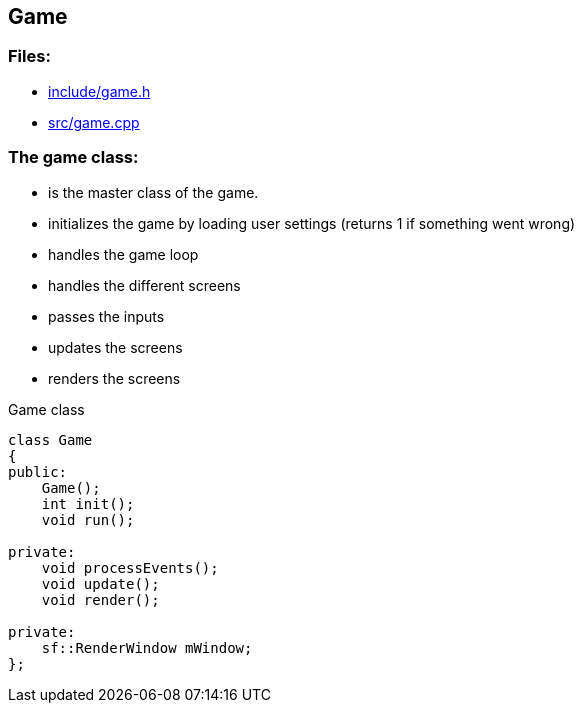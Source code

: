 == Game

//link:base/game.adoc[game.adoc]

=== Files:

* link:../include/game.h[include/game.h]

* link:../src/game.cpp[src/game.cpp]

=== The game class:

* is the master class of the game.

* initializes the game by loading user settings (returns 1 if something went wrong)

* handles the game loop

* handles the different screens

* passes the inputs

* updates the screens

* renders the screens

.Game class
[source, C++]
----
class Game
{
public:
    Game();
    int init();
    void run();

private:
    void processEvents();
    void update();
    void render();

private:
    sf::RenderWindow mWindow;
};
----